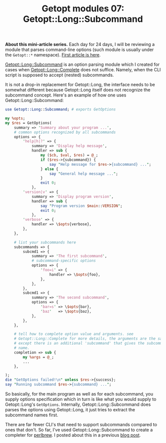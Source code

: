 #+POSTID: 1481
#+BLOG: perlancar
#+OPTIONS: toc:nil num:nil todo:nil pri:nil tags:nil ^:nil
#+CATEGORY: perl,cli,getopt
#+TAGS: perl,cli,getopt
#+DESCRIPTION:
#+TITLE: Getopt modules 07: Getopt::Long::Subcommand

*About this mini-article series.* Each day for 24 days, I will be reviewing a
module that parses command-line options (such module is usually under the
~Getopt::*~ namespace). [[https://perlancar.wordpress.com/2016/12/01/getopt-modules-01-getoptlong/][First article is here]].

[[https://metacpan.org/pod/Getopt::Long::Subcommand][Getopt::Long::Subcommand]] is an option parsing module which I created for cases
when [[Getopt::Long::Complete]] does not suffice. Namely, when the CLI script is
supposed to accept (nested) subcommands.

It is not a drop-in replacement for Getopt::Long, the interface needs to be
somewhat different because Getopt::Long itself does not recognize the subcommand
concept. Here's an example of how one uses Getopt::Long::Subcommand:

#+BEGIN_SRC perl
use Getopt::Long::Subcommand; # exports GetOptions

my %opts;
my $res = GetOptions(
    summary => 'Summary about your program ...',
    # common options recognized by all subcommands
    options => {
        'help|h|?' => {
            summary => 'Display help message',
            handler => sub {
                my ($cb, $val, $res) = @_;
                if ($res->{subcommand}) {
                    say "Help message for $res->{subcommand} ...";
                } else {
                    say "General help message ...";
                }
                exit 0;
            },
        'version|v' => {
            summary => 'Display program version',
            handler => sub {
                say "Program version $main::VERSION";
                exit 0;
            },
        'verbose' => {
            handler => \$opts{verbose},
        },
    },

    # list your subcommands here
    subcommands => {
        subcmd1 => {
            summary => 'The first subcommand',
            # subcommand-specific options
            options => {
                'foo=i' => {
                    handler => \$opts{foo},
                },
            },
        },
        subcmd1 => {
            summary => 'The second subcommand',
            options => {
                'bar=s' => \$opts{bar},
                'baz'   => \$opts{baz},
            },
        },
    },

    # tell how to complete option value and arguments. see
    # Getopt::Long::Complete for more details, the arguments are the same
    # except there is an additional 'subcommand' that gives the subcommand
    # name.
    completion => sub {
        my %args = @_;
        ...
    },

);
die "GetOptions failed!\n" unless $res->{success};
say "Running subcommand $res->{subcommand} ...";
#+END_SRC

So basically, for the main program as well as for each subcommand, you supply
options specification which in turn is like what you would supply to
Getopt::Long's ~GetOptions~. Internally, Getopt::Long::Subcommand does parses
the options using Getopt::Long, it just tries to extract the subcommand names
first.

There are far fewer CLI's that need to support subcommands compared to ones that
don't. So far, I've used Getopt::Long::Subcommand to create a completer for
[[https://metacpan.org/pod/perlbrew][perlbrew]]. I posted about this in a previous [[https://perlancar.wordpress.com/2016/10/18/adding-tab-completion-for-perlbrew/][blog post]].
